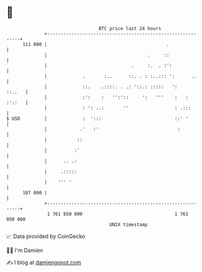 * 👋

#+begin_example
                                     BTC price last 24 hours                    
                 +------------------------------------------------------------+ 
         111 000 |                                            .               | 
                 |                                     .     ::               | 
                 |                               .     :.  . :':              | 
                 |             .       :..      ::. . : :..::: ':      ..     | 
                 |             ::.    .::::. . .: '::.: :::::   ':     ::..   | 
                 |             :':    :   '':'::     ':   '''    :   : :'::   | 
                 |             : ': ..:       ''                 : .:::       | 
   $ USD         |             :  ':::                           ::' '        | 
                 |            .'   :'                             :           | 
                 |           ::                                               | 
                 |          :'                                                | 
                 |      .. .:                                                 | 
                 |     .:::::                                                 | 
                 |    ''' '                                                   | 
         107 000 |                                                            | 
                 +------------------------------------------------------------+ 
                  1 761 850 000                                  1 761 950 000  
                                         UNIX timestamp                         
#+end_example
📈 Data provided by CoinGecko

🧑‍💻 I'm Damien

✍️ I blog at [[https://www.damiengonot.com][damiengonot.com]]
